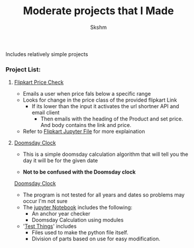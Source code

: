 #+title: Moderate projects that I Made
#+author: Skshm

Includes relatively simple projects

*** Project List:
**** [[file:/FlipkartPriceChkr/][Flipkart Price Check]]
+ Emails a user when price fals below a specific range
+ Looks for change in the price class of the provided flipkart Link
  - If its lower than the input it activates the url shortner API and email client
    * Then emails with the heading of the Product and set price. And body contains the link and price.
+ Refer to [[file:/FlipkartPriceChkr/Flipkart_Price_Chk.ipynb][Flipkart Jupyter File]] for more explaination

**** [[file:/Doomsday_Cal/][Doomsday Clock]]
+ This is a simple doomsday calculation algorithm that will tell you the day it will be for the given date

- *Not to be confused with the Doomsday clock*
[[img:https://external-content.duckduckgo.com/iu/?u=https%3A%2F%2Fupload.wikimedia.org%2Fwikipedia%2Fcommons%2Fthumb%2Fb%2Fb2%2FDoomsday_Clock-_2.5_minutes.svg%2F1200px-Doomsday_Clock-_2.5_minutes.svg.png&f=1&nofb=1][Doomsday Clock]]

+ The program is not tested for all years and dates so problems may occur I'm not sure
+ The [[file:/Doomsday_Cal/Alternates.ipynb][jupyter Notebook]] includes the following:
  * An anchor year checker
  * Doomsday Calculation using modules

+ '[[file:/Doomsday_Cal/Test things.ipynb][Test Things]]' includes
  - Files used to make the python file itself.
  - Division of parts based on use for easy modification.
